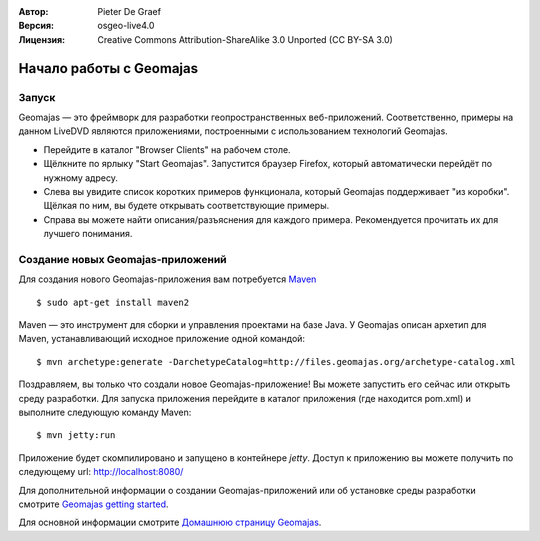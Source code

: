 :Автор: Pieter De Graef
:Версия: osgeo-live4.0
:Лицензия: Creative Commons Attribution-ShareAlike 3.0 Unported  (CC BY-SA 3.0)

.. image:: /images/project_logos/logo-geomajas.png
  :width: 50px
  :height: 50px
  :alt: Логотип проекта
  :align: right
  :target: http://www.geomajas.org

.. image:: /images/logos/OSGeo_project.png
  :scale: 100 %
  :alt: OSGeo Project
  :align: right
  :target: http://www.osgeo.org

********************************************************************************
Начало работы с Geomajas
********************************************************************************

Запуск
================================================================================

Geomajas — это фреймворк для разработки геопространственных веб-приложений. Соответственно, 
примеры на данном LiveDVD являются приложениями, построенными с использованием 
технологий Geomajas.

.. image:: /images/projects/geomajas/geomajas_1024x768_screen1.png
  :scale: 50%
  :alt: Демонстрация Geomajas
  :align: right

* Перейдите в каталог "Browser Clients" на рабочем столе.

* Щёлкните по ярлыку "Start Geomajas". Запустится браузер Firefox, который автоматически перейдёт по нужному адресу.

* Слева вы увидите список коротких примеров функционала, который Geomajas поддерживает "из коробки". Щёлкая по ним, вы будете открывать соответствующие примеры.

* Справа вы можете найти описания/разъяснения для каждого примера. Рекомендуется прочитать их для лучшего понимания.


Создание новых Geomajas-приложений
================================================================================

Для создания нового Geomajas-приложения вам потребуется `Maven <http://maven.apache.org/>`_ ::

    $ sudo apt-get install maven2

Maven — это инструмент для сборки и управления проектами на базе Java. 
У Geomajas описан архетип для Maven, устанавливающий исходное приложение одной командой::

    $ mvn archetype:generate -DarchetypeCatalog=http://files.geomajas.org/archetype-catalog.xml

Поздравляем, вы только что создали новое Geomajas-приложение!
Вы можете запустить его сейчас или открыть среду разработки. 
Для запуска приложения перейдите в каталог приложения (где находится 
pom.xml) и выполните следующую команду Maven::

    $ mvn jetty:run

Приложение будет скомпилировано и запущено в контейнере *jetty*. 
Доступ к приложению вы можете получить по следующему url:
http://localhost:8080/

Для дополнительной информации о создании Geomajas-приложений или об установке среды разработки 
смотрите `Geomajas getting started <http://files.geomajas.org/maven/trunk/geomajas/docbook-gettingstarted/html/master.html#prereq>`_.

Для основной информации смотрите `Домашнюю страницу Geomajas <http://www.geomajas.org/>`_.

